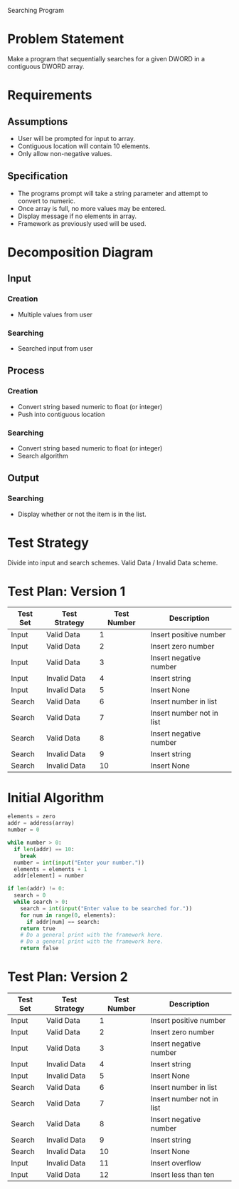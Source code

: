 Searching Program

* Problem Statement
  Make a program that sequentially searches for a given DWORD in a contiguous 
  DWORD array.

* Requirements
** Assumptions
   + User will be prompted for input to array.
   + Contiguous location will contain 10 elements.
   + Only allow non-negative values.

** Specification
   + The programs prompt will take a string parameter and attempt to convert to numeric.
   + Once array is full, no more values may be entered.
   + Display message if no elements in array.
   + Framework as previously used will be used.
    
* Decomposition Diagram
** Input
*** Creation
    + Multiple values from user
*** Searching
    + Searched input from user
** Process
*** Creation
    + Convert string based numeric to float (or integer)
    + Push into contiguous location
*** Searching
    + Convert string based numeric to float (or integer)
    + Search algorithm
** Output
*** Searching
    + Display whether or not the item is in the list.

* Test Strategy
  Divide into input and search schemes.
  Valid Data / Invalid Data scheme.

* Test Plan: Version 1
| Test Set | Test Strategy | Test Number | Description               |
|----------+---------------+-------------+---------------------------|
| Input    | Valid Data    |           1 | Insert positive number    |
| Input    | Valid Data    |           2 | Insert zero number        |
| Input    | Valid Data    |           3 | Insert negative number    |
| Input    | Invalid Data  |           4 | Insert string             |
| Input    | Invalid Data  |           5 | Insert None               |
| Search   | Valid Data    |           6 | Insert number in list     |
| Search   | Valid Data    |           7 | Insert number not in list |
| Search   | Valid Data    |           8 | Insert negative number    |
| Search   | Invalid Data  |           9 | Insert string             |
| Search   | Invalid Data  |           10 | Insert None               |


* Initial Algorithm
  #+BEGIN_SRC python
    elements = zero
    addr = address(array)
    number = 0

    while number > 0:
      if len(addr) == 10:
        break
      number = int(input("Enter your number."))
      elements = elements + 1
      addr[element] = number

    if len(addr) != 0:
      search = 0
      while search > 0:
        search = int(input("Enter value to be searched for."))
        for num in range(0, elements):
          if addr[num] == search:
	    return true
	    # Do a general print with the framework here.
        # Do a general print with the framework here.
        return false
  #+END_SRC

* Test Plan: Version 2
| Test Set | Test Strategy | Test Number | Description               |
|----------+---------------+-------------+---------------------------|
| Input    | Valid Data    |           1 | Insert positive number    |
| Input    | Valid Data    |           2 | Insert zero number        |
| Input    | Valid Data    |           3 | Insert negative number    |
| Input    | Invalid Data  |           4 | Insert string             |
| Input    | Invalid Data  |           5 | Insert None               |
| Search   | Valid Data    |           6 | Insert number in list     |
| Search   | Valid Data    |           7 | Insert number not in list |
| Search   | Valid Data    |           8 | Insert negative number    |
| Search   | Invalid Data  |           9 | Insert string             |
| Search   | Invalid Data  |           10 | Insert None               |
| Input    | Invalid Data  |           11 | Insert overflow           |
| Input    | Valid Data    |           12 | Insert less than ten      |
